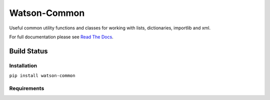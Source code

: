 Watson-Common
=============

Useful common utility functions and classes for working with lists,
dictionaries, importlib and xml.

For full documentation please see `Read The
Docs <http://watson-common.readthedocs.org/>`__.

Build Status
^^^^^^^^^^^^

|Build Status| |Coverage Status| |Version| |Downloads| |Licence|

Installation
------------

``pip install watson-common``

Requirements
------------

.. |Build Status| image:: https://api.travis-ci.org/Bespohk/watson-common.png?branch=master
   :target: https://travis-ci.org/Bespohk/watson-common
.. |Coverage Status| image:: https://coveralls.io/repos/bespohk/watson-common/badge.png
   :target: https://coveralls.io/r/bespohk/watson-common
.. |Version| image:: https://pypip.in/v/watson-common/badge.png
   :target: https://pypi.python.org/pypi/watson-common/
.. |Downloads| image:: https://pypip.in/d/watson-common/badge.png
   :target: https://pypi.python.org/pypi/watson-common/
.. |Licence| image:: https://pypip.in/license/watson-common/badge.png
   :target: https://pypi.python.org/pypi/watson-common/
